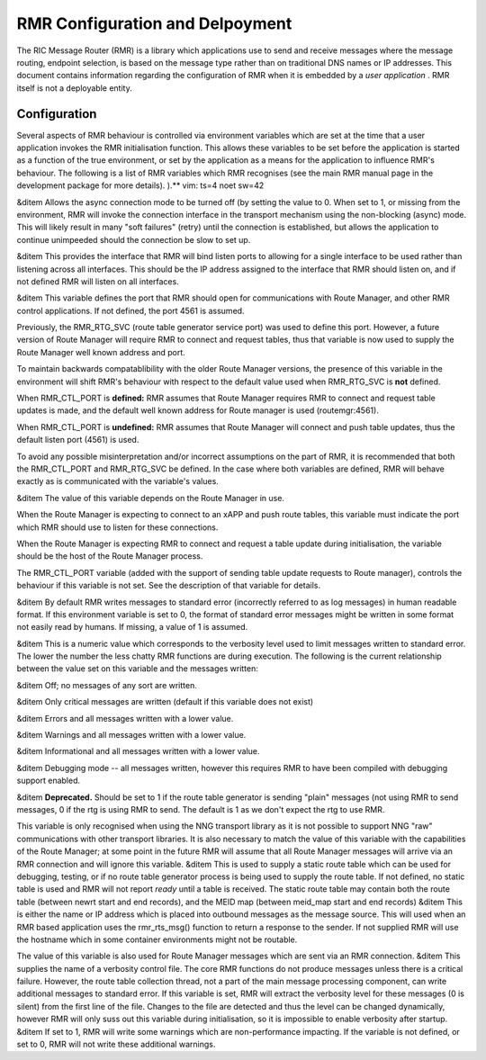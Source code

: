  
.. This work is licensed under a Creative Commons Attribution 4.0 International License. 
.. SPDX-License-Identifier: CC-BY-4.0 
.. CAUTION: this document is generated from source in doc/src/rtd. 
.. To make changes edit the source and recompile the document. 
.. Do NOT make changes directly to .rst or .md files. 
 
 
RMR Configuration and Delpoyment 
============================================================================================ 
 
The RIC Message Router (RMR) is a library which applications 
use to send and receive messages where the message routing, 
endpoint selection, is based on the message type rather than 
on traditional DNS names or IP addresses. This document 
contains information regarding the configuration of RMR when 
it is embedded by a *user application* . RMR itself is not a 
deployable entity. 
 
Configuration 
-------------------------------------------------------------------------------------------- 
 
Several aspects of RMR behaviour is controlled via 
environment variables which are set at the time that a user 
application invokes the RMR initialisation function. This 
allows these variables to be set before the application is 
started as a function of the true environment, or set by the 
application as a means for the application to influence RMR's 
behaviour. The following is a list of RMR variables which RMR 
recognises (see the main RMR manual page in the development 
package for more details). ).** vim: ts=4 noet sw=42 
 
&ditem Allows the async connection mode to be turned off 
(by setting the value to 0. When set to 1, or missing from 
the environment, RMR will invoke the connection interface 
in the transport mechanism using the non-blocking (async) 
mode. This will likely result in many "soft failures" 
(retry) until the connection is established, but allows 
the application to continue unimpeeded should the 
connection be slow to set up. 
 
&ditem This provides the interface that RMR will bind 
listen ports to allowing for a single interface to be used 
rather than listening across all interfaces. This should 
be the IP address assigned to the interface that RMR 
should listen on, and if not defined RMR will listen on 
all interfaces. 
 
&ditem This variable defines the port that RMR should open 
for communications with Route Manager, and other RMR 
control applications. If not defined, the port 4561 is 
assumed. 
 
Previously, the RMR_RTG_SVC (route table generator service 
port) was used to define this port. However, a future 
version of Route Manager will require RMR to connect and 
request tables, thus that variable is now used to supply 
the Route Manager well known address and port. 
 
To maintain backwards compatablibility with the older 
Route Manager versions, the presence of this variable in 
the environment will shift RMR's behaviour with respect to 
the default value used when RMR_RTG_SVC is **not** 
defined. 
 
When RMR_CTL_PORT is **defined:** RMR assumes that Route 
Manager requires RMR to connect and request table updates 
is made, and the default well known address for Route 
manager is used (routemgr:4561). 
 
When RMR_CTL_PORT is **undefined:** RMR assumes that Route 
Manager will connect and push table updates, thus the 
default listen port (4561) is used. 
 
To avoid any possible misinterpretation and/or incorrect 
assumptions on the part of RMR, it is recommended that 
both the RMR_CTL_PORT and RMR_RTG_SVC be defined. In the 
case where both variables are defined, RMR will behave 
exactly as is communicated with the variable's values. 
 
&ditem The value of this variable depends on the Route 
Manager in use. 
 
When the Route Manager is expecting to connect to an xAPP 
and push route tables, this variable must indicate the 
port which RMR should use to listen for these connections. 
 
When the Route Manager is expecting RMR to connect and 
request a table update during initialisation, the variable 
should be the host of the Route Manager process. 
 
The RMR_CTL_PORT variable (added with the support of 
sending table update requests to Route manager), controls 
the behaviour if this variable is not set. See the 
description of that variable for details. 
 
&ditem By default RMR writes messages to standard error 
(incorrectly referred to as log messages) in human 
readable format. If this environment variable is set to 0, 
the format of standard error messages might be written in 
some format not easily read by humans. If missing, a value 
of 1 is assumed. 
 
&ditem This is a numeric value which corresponds to the 
verbosity level used to limit messages written to standard 
error. The lower the number the less chatty RMR functions 
are during execution. The following is the current 
relationship between the value set on this variable and 
the messages written: 
 
&ditem Off; no messages of any sort are written. 
 
&ditem Only critical messages are written (default if 
this variable does not exist) 
 
&ditem Errors and all messages written with a lower 
value. 
 
&ditem Warnings and all messages written with a lower 
value. 
 
&ditem Informational and all messages written with a 
lower value. 
 
&ditem Debugging mode -- all messages written, however 
this requires RMR to have been compiled with debugging 
support enabled. 
 
 
&ditem **Deprecated.** Should be set to 1 if the route 
table generator is sending "plain" messages (not using RMR 
to send messages, 0 if the rtg is using RMR to send. The 
default is 1 as we don't expect the rtg to use RMR. 
 
This variable is only recognised when using the NNG 
transport library as it is not possible to support NNG 
"raw" communications with other transport libraries. It is 
also necessary to match the value of this variable with 
the capabilities of the Route Manager; at some point in 
the future RMR will assume that all Route Manager messages 
will arrive via an RMR connection and will ignore this 
variable. &ditem This is used to supply a static route 
table which can be used for debugging, testing, or if no 
route table generator process is being used to supply the 
route table. If not defined, no static table is used and 
RMR will not report *ready* until a table is received. The 
static route table may contain both the route table 
(between newrt start and end records), and the MEID map 
(between meid_map start and end records) &ditem This is 
either the name or IP address which is placed into 
outbound messages as the message source. This will used 
when an RMR based application uses the rmr_rts_msg() 
function to return a response to the sender. If not 
supplied RMR will use the hostname which in some container 
environments might not be routable. 
 
The value of this variable is also used for Route Manager 
messages which are sent via an RMR connection. &ditem This 
supplies the name of a verbosity control file. The core 
RMR functions do not produce messages unless there is a 
critical failure. However, the route table collection 
thread, not a part of the main message processing 
component, can write additional messages to standard 
error. If this variable is set, RMR will extract the 
verbosity level for these messages (0 is silent) from the 
first line of the file. Changes to the file are detected 
and thus the level can be changed dynamically, however RMR 
will only suss out this variable during initialisation, so 
it is impossible to enable verbosity after startup. &ditem 
If set to 1, RMR will write some warnings which are 
non-performance impacting. If the variable is not defined, 
or set to 0, RMR will not write these additional warnings. 
 
